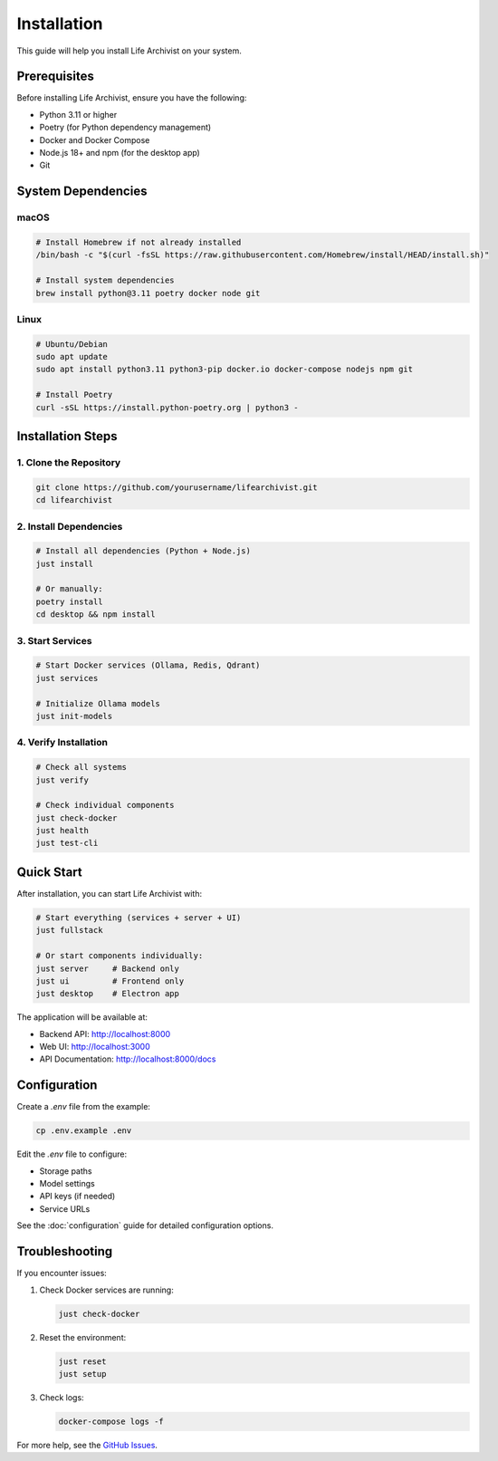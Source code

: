 Installation
============

This guide will help you install Life Archivist on your system.

Prerequisites
-------------

Before installing Life Archivist, ensure you have the following:

* Python 3.11 or higher
* Poetry (for Python dependency management)
* Docker and Docker Compose
* Node.js 18+ and npm (for the desktop app)
* Git

System Dependencies
-------------------

macOS
~~~~~

.. code-block:: bash

   # Install Homebrew if not already installed
   /bin/bash -c "$(curl -fsSL https://raw.githubusercontent.com/Homebrew/install/HEAD/install.sh)"

   # Install system dependencies
   brew install python@3.11 poetry docker node git

Linux
~~~~~

.. code-block:: bash

   # Ubuntu/Debian
   sudo apt update
   sudo apt install python3.11 python3-pip docker.io docker-compose nodejs npm git
   
   # Install Poetry
   curl -sSL https://install.python-poetry.org | python3 -

Installation Steps
------------------

1. Clone the Repository
~~~~~~~~~~~~~~~~~~~~~~~

.. code-block:: bash

   git clone https://github.com/yourusername/lifearchivist.git
   cd lifearchivist

2. Install Dependencies
~~~~~~~~~~~~~~~~~~~~~~~~

.. code-block:: bash

   # Install all dependencies (Python + Node.js)
   just install

   # Or manually:
   poetry install
   cd desktop && npm install

3. Start Services
~~~~~~~~~~~~~~~~~

.. code-block:: bash

   # Start Docker services (Ollama, Redis, Qdrant)
   just services

   # Initialize Ollama models
   just init-models

4. Verify Installation
~~~~~~~~~~~~~~~~~~~~~~

.. code-block:: bash

   # Check all systems
   just verify

   # Check individual components
   just check-docker
   just health
   just test-cli

Quick Start
-----------

After installation, you can start Life Archivist with:

.. code-block:: bash

   # Start everything (services + server + UI)
   just fullstack

   # Or start components individually:
   just server     # Backend only
   just ui         # Frontend only
   just desktop    # Electron app

The application will be available at:

* Backend API: http://localhost:8000
* Web UI: http://localhost:3000
* API Documentation: http://localhost:8000/docs

Configuration
-------------

Create a `.env` file from the example:

.. code-block:: bash

   cp .env.example .env

Edit the `.env` file to configure:

* Storage paths
* Model settings
* API keys (if needed)
* Service URLs

See the :doc:`configuration` guide for detailed configuration options.

Troubleshooting
---------------

If you encounter issues:

1. Check Docker services are running:

   .. code-block:: bash

      just check-docker

2. Reset the environment:

   .. code-block:: bash

      just reset
      just setup

3. Check logs:

   .. code-block:: bash

      docker-compose logs -f

For more help, see the `GitHub Issues <https://github.com/yourusername/lifearchivist/issues>`_.